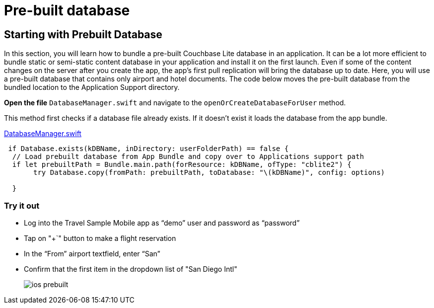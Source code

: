 = Pre-built database

== Starting with Prebuilt Database

In this section, you will learn how to bundle a pre-built Couchbase Lite database in an application.
It can be a lot more efficient to bundle static or semi-static content database in your application and install it on the first launch.
Even if some of the content changes on the server after you create the app, the app's first pull replication will bring the database up to date.
Here, you will use a pre-built database that contains only airport and hotel documents.
The code below moves the pre-built database from the bundled location to the Application Support directory. 

*Open the file* ``DatabaseManager.swift`` and navigate to the `openOrCreateDatabaseForUser` method.

This method first checks if a database file already exists.
If it doesn't exist it loads the database from the app bundle. 

https://github.com/couchbaselabs/mobile-travel-sample/blob/master/ios/TravelSample/TravelSample/Model/DatabaseManager.swift#L112[DatabaseManager.swift]

[source]
----

 if Database.exists(kDBName, inDirectory: userFolderPath) == false {
  // Load prebuilt database from App Bundle and copy over to Applications support path
  if let prebuiltPath = Bundle.main.path(forResource: kDBName, ofType: "cblite2") {
       try Database.copy(fromPath: prebuiltPath, toDatabase: "\(kDBName)", config: options)
      
  }
----

=== Try it out

* Log into the Travel Sample Mobile app as "`demo`" user and password as "`password`" 
* Tap on "+`" button to make a flight reservation 
* In the "`From`" airport textfield, enter "`San`" 
* Confirm that the first item in the dropdown list of "San Diego Intl" 
+
image::https://raw.githubusercontent.com/couchbaselabs/mobile-travel-sample/master/content/assets/ios_prebuilt.gif[]
